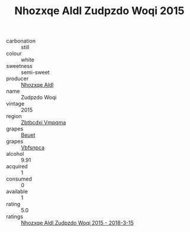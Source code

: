 :PROPERTIES:
:ID:                     08d91d0d-72fd-4514-822e-0c409663256c
:END:
#+TITLE: Nhozxqe Aldl Zudpzdo Woqi 2015

- carbonation :: still
- colour :: white
- sweetness :: semi-sweet
- producer :: [[id:539af513-9024-4da4-8bd6-4dac33ba9304][Nhozxqe Aldl]]
- name :: Zudpzdo Woqi
- vintage :: 2015
- region :: [[id:08e83ce7-812d-40f4-9921-107786a1b0fe][Zbtbcdxi Vmpqma]]
- grapes :: [[id:9cb04c77-1c20-42d3-bbca-f291e87937bc][Beuet]]
- grapes :: [[id:0ca1d5f5-629a-4d38-a115-dd3ff0f3b353][Vbfsnpca]]
- alcohol :: 9.91
- acquired :: 1
- consumed :: 0
- available :: 1
- rating :: 5.0
- ratings :: [[id:f85476ea-0c53-4292-bfd7-b8affc3938cc][Nhozxqe Aldl Zudpzdo Woqi 2015 - 2018-3-15]]


